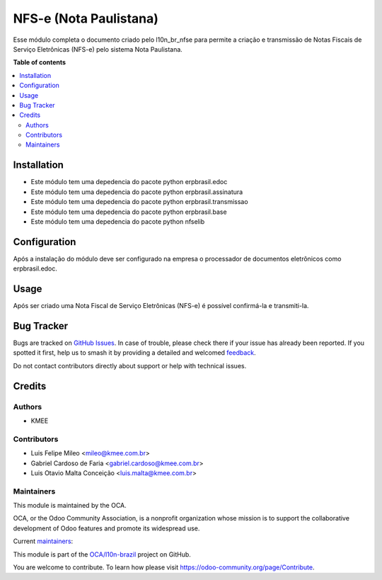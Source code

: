 =======================
NFS-e (Nota Paulistana)
=======================

.. 
   !!!!!!!!!!!!!!!!!!!!!!!!!!!!!!!!!!!!!!!!!!!!!!!!!!!!
   !! This file is generated by oca-gen-addon-readme !!
   !! changes will be overwritten.                   !!
   !!!!!!!!!!!!!!!!!!!!!!!!!!!!!!!!!!!!!!!!!!!!!!!!!!!!
   !! source digest: sha256:a9c16024e3a4a6c141ecceee255fe59497b92a892f7416469227294f351bf6cf
   !!!!!!!!!!!!!!!!!!!!!!!!!!!!!!!!!!!!!!!!!!!!!!!!!!!!

.. |badge1| image:: https://img.shields.io/badge/maturity-Beta-yellow.png
    :target: https://odoo-community.org/page/development-status
    :alt: Beta
.. |badge2| image:: https://img.shields.io/badge/licence-AGPL--3-blue.png
    :target: http://www.gnu.org/licenses/agpl-3.0-standalone.html
    :alt: License: AGPL-3
.. |badge3| image:: https://img.shields.io/badge/github-OCA%2Fl10n--brazil-lightgray.png?logo=github
    :target: https://github.com/OCA/l10n-brazil/tree/14.0/l10n_br_nfse_paulistana
    :alt: OCA/l10n-brazil
.. |badge4| image:: https://img.shields.io/badge/weblate-Translate%20me-F47D42.png
    :target: https://translation.odoo-community.org/projects/l10n-brazil-14-0/l10n-brazil-14-0-l10n_br_nfse_paulistana
    :alt: Translate me on Weblate
.. |badge5| image:: https://img.shields.io/badge/runboat-Try%20me-875A7B.png
    :target: https://runboat.odoo-community.org/builds?repo=OCA/l10n-brazil&target_branch=14.0
    :alt: Try me on Runboat

|badge1| |badge2| |badge3| |badge4| |badge5|

Esse módulo completa o documento criado pelo l10n_br_nfse para permite a criação e transmissão de Notas Fiscais de Serviço Eletrônicas (NFS-e) pelo sistema Nota Paulistana.

**Table of contents**

.. contents::
   :local:

Installation
============

* Este módulo tem uma depedencia do pacote python erpbrasil.edoc
* Este módulo tem uma depedencia do pacote python erpbrasil.assinatura
* Este módulo tem uma depedencia do pacote python erpbrasil.transmissao
* Este módulo tem uma depedencia do pacote python erpbrasil.base
* Este módulo tem uma depedencia do pacote python nfselib

Configuration
=============

Após a instalação do módulo deve ser configurado na empresa o processador de documentos eletrônicos como erpbrasil.edoc.

Usage
=====

Após ser criado uma Nota Fiscal de Serviço Eletrônicas (NFS-e) é possível confirmá-la e transmiti-la.

Bug Tracker
===========

Bugs are tracked on `GitHub Issues <https://github.com/OCA/l10n-brazil/issues>`_.
In case of trouble, please check there if your issue has already been reported.
If you spotted it first, help us to smash it by providing a detailed and welcomed
`feedback <https://github.com/OCA/l10n-brazil/issues/new?body=module:%20l10n_br_nfse_paulistana%0Aversion:%2014.0%0A%0A**Steps%20to%20reproduce**%0A-%20...%0A%0A**Current%20behavior**%0A%0A**Expected%20behavior**>`_.

Do not contact contributors directly about support or help with technical issues.

Credits
=======

Authors
~~~~~~~

* KMEE

Contributors
~~~~~~~~~~~~

* Luis Felipe Mileo <mileo@kmee.com.br>
* Gabriel Cardoso de Faria <gabriel.cardoso@kmee.com.br>
* Luis Otavio Malta Conceição <luis.malta@kmee.com.br>

Maintainers
~~~~~~~~~~~

This module is maintained by the OCA.

.. image:: https://odoo-community.org/logo.png
   :alt: Odoo Community Association
   :target: https://odoo-community.org

OCA, or the Odoo Community Association, is a nonprofit organization whose
mission is to support the collaborative development of Odoo features and
promote its widespread use.

.. |maintainer-gabrielcardoso21| image:: https://github.com/gabrielcardoso21.png?size=40px
    :target: https://github.com/gabrielcardoso21
    :alt: gabrielcardoso21
.. |maintainer-mileo| image:: https://github.com/mileo.png?size=40px
    :target: https://github.com/mileo
    :alt: mileo
.. |maintainer-luismalta| image:: https://github.com/luismalta.png?size=40px
    :target: https://github.com/luismalta
    :alt: luismalta

Current `maintainers <https://odoo-community.org/page/maintainer-role>`__:

|maintainer-gabrielcardoso21| |maintainer-mileo| |maintainer-luismalta| 

This module is part of the `OCA/l10n-brazil <https://github.com/OCA/l10n-brazil/tree/14.0/l10n_br_nfse_paulistana>`_ project on GitHub.

You are welcome to contribute. To learn how please visit https://odoo-community.org/page/Contribute.
